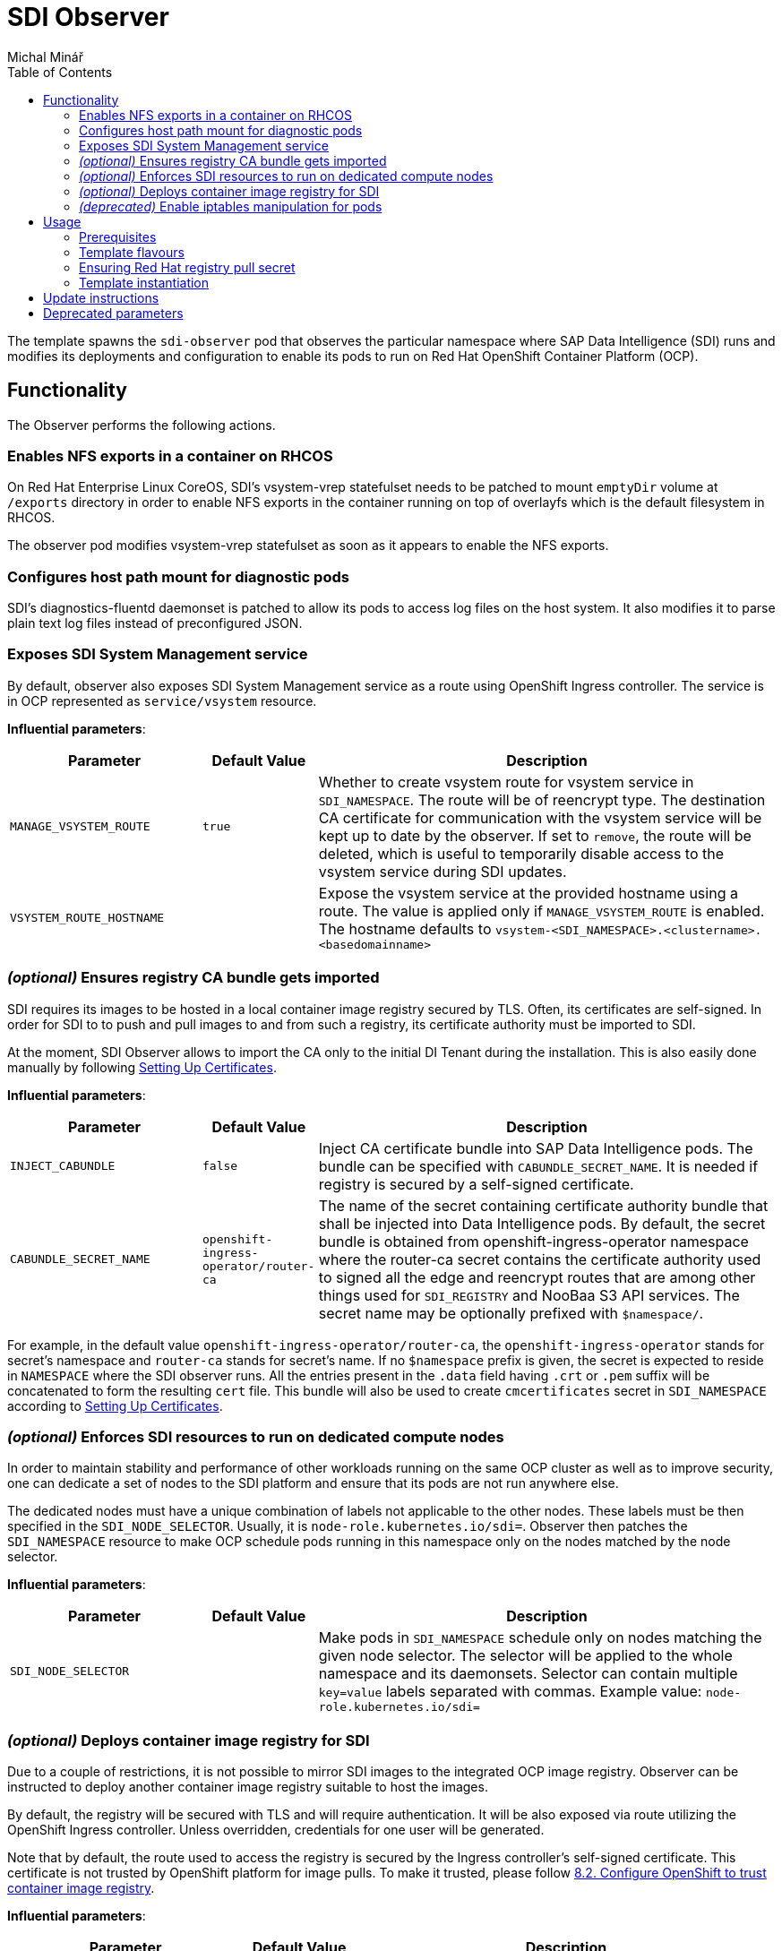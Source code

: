 = SDI Observer
Michal Minář
:toc:

The template spawns the `sdi-observer` pod that observes the
particular namespace where SAP Data Intelligence (SDI) runs and modifies
its deployments and configuration to enable its pods to run on Red Hat
OpenShift Container Platform (OCP).

== Functionality

The Observer performs the following actions.

=== Enables NFS exports in a container on RHCOS

On Red Hat Enterprise Linux CoreOS, SDI’s vsystem-vrep statefulset needs to be patched to mount
`emptyDir` volume at `/exports` directory in order to enable NFS exports in the container running
on top of overlayfs which is the default filesystem in RHCOS.

The observer pod modifies vsystem-vrep statefulset as soon as it appears to enable the NFS
exports.

=== Configures host path mount for diagnostic pods

SDI’s diagnostics-fluentd daemonset is patched to allow its pods to access log files on the host
system. It also modifies it to parse plain text log files instead of preconfigured JSON.

=== Exposes SDI System Management service

By default, observer also exposes SDI System Management service as a route using OpenShift Ingress
controller. The service is in OCP represented as `service/vsystem` resource.

*Influential parameters*:

[width="100%",cols="25%,15%,60%",options="header",]
|===
|Parameter |Default Value |Description
|`MANAGE_VSYSTEM_ROUTE` |`true` |Whether to create vsystem route for vsystem service in
`SDI_NAMESPACE`. The route will be of reencrypt type. The destination CA certificate for
communication with the vsystem service will be kept up to date by the observer. If set to
`remove`, the route will be deleted, which is useful to temporarily disable access to the vsystem
service during SDI updates.

|`VSYSTEM_ROUTE_HOSTNAME` | |Expose the vsystem service at the provided hostname using a route.
The value is applied only if `MANAGE_VSYSTEM_ROUTE` is enabled. The hostname defaults to
`vsystem-<SDI_NAMESPACE>.<clustername>.<basedomainname>`
|===

=== _(optional)_ Ensures registry CA bundle gets imported

SDI requires its images to be hosted in a local container image registry secured by TLS. Often,
its certificates are self-signed. In order for SDI to to push and pull images to and from such a
registry, its certificate authority must be imported to SDI.

At the moment, SDI Observer allows to import the CA only to the initial DI Tenant during the
installation. This is also easily done manually by following
https://help.sap.com/viewer/a8d90a56d61a49718ebcb5f65014bbe7/3.1.latest/en-US/39e8e391d5984e919725e601f089db74.html[Setting
Up Certificates].

*Influential parameters*:

[width="100%",cols="25%,15%,60%",options="header",]
|===
|Parameter |Default Value |Description
|`INJECT_CABUNDLE` |`false` |Inject CA certificate bundle into SAP Data Intelligence pods. The
bundle can be specified with `CABUNDLE_SECRET_NAME`. It is needed if registry is secured by a
self-signed certificate.

|`CABUNDLE_SECRET_NAME` |`openshift-ingress-operator/router-ca` |The name of the secret containing
certificate authority bundle that shall be injected into Data Intelligence pods. By default, the
secret bundle is obtained from openshift-ingress-operator namespace where the router-ca secret
contains the certificate authority used to signed all the edge and reencrypt routes that are among
other things used for `SDI_REGISTRY` and NooBaa S3 API services. The secret name may be optionally
prefixed with `$namespace/`.
|===

For example, in the default value `openshift-ingress-operator/router-ca`, the
`openshift-ingress-operator` stands for secret’s namespace and `router-ca` stands for secret’s
name. If no `$namespace` prefix is given, the secret is expected to reside in `NAMESPACE` where
the SDI observer runs. All the entries present in the `.data` field having `.crt` or `.pem` suffix
will be concatenated to form the resulting `cert` file. This bundle will also be used to create
`cmcertificates` secret in `SDI_NAMESPACE` according to
https://help.sap.com/viewer/a8d90a56d61a49718ebcb5f65014bbe7/3.1.latest/en-US/39e8e391d5984e919725e601f089db74.html[Setting
Up Certificates].

=== _(optional)_ Enforces SDI resources to run on dedicated compute nodes

In order to maintain stability and performance of other workloads running on the same OCP cluster
as well as to improve security, one can dedicate a set of nodes to the SDI platform and ensure
that its pods are not run anywhere else.

The dedicated nodes must have a unique combination of labels not applicable to the other nodes.
These labels must be then specified in the `SDI_NODE_SELECTOR`. Usually, it is
`node-role.kubernetes.io/sdi=`. Observer then patches the `SDI_NAMESPACE` resource to make OCP
schedule pods running in this namespace only on the nodes matched by the node selector.

*Influential parameters*:

[width="100%",cols="25%,15%,60%",options="header",]
|===
|Parameter |Default Value |Description
|`SDI_NODE_SELECTOR` | |Make pods in `SDI_NAMESPACE` schedule only on nodes matching the given
node selector. The selector will be applied to the whole namespace and its daemonsets. Selector
can contain multiple `key=value` labels separated with commas.
Example value: `node-role.kubernetes.io/sdi=`
|===

=== _(optional)_ Deploys container image registry for SDI

Due to a couple of restrictions, it is not possible to mirror SDI images to the integrated OCP
image registry. Observer can be instructed to deploy another container image registry suitable to
host the images.

By default, the registry will be secured with TLS and will require authentication. It will be also
exposed via route utilizing the OpenShift Ingress controller. Unless overridden, credentials for
one user will be generated.

Note that by default, the route used to access the registry is secured by the Ingress controller’s
self-signed certificate. This certificate is not trusted by OpenShift platform for image pulls. To
make it trusted, please follow
https://access.redhat.com/articles/5100521#ocp-configure-ca-trust[8.2. Configure OpenShift to
trust container image registry].

*Influential parameters*:

[width="100%",cols="25%,15%,60%",options="header",]
|===
| Parameter                           | Default Value   | Description
| `DEPLOY_SDI_REGISTRY`               | `false`         | Whether to deploy container image
registry for the purpose of SAP Data Intelligence. Requires project admin role attached to the
`sdi-observer` service account. If enabled, `REDHAT_REGISTRY_SECRET_NAME` must be provided.

| `SDI_REGISTRY_STORAGE_CLASS_NAME`   |                 | Unless given, the default storage class
will be used.

| `REPLACE_PERSISTENT_VOLUME_CLAIMS`  | `false`         | Whether to replace existing persistent
volume claims like the one belonging to SDI Registry.

| `SDI_REGISTRY_AUTHENTICATION`       | `basic`         | Choose the authentication method of the
SDI Registry. Value `none` disables authentication altogether. If set to `basic`, the provided
htpasswd file is used to gate the incoming authentication requests.

| `SDI_REGISTRY_USERNAME`             |                 | Will be used to generate htpasswd file
to provide authentication data to the SDI Registry service as long as
`SDI_REGISTRY_HTPASSWD_SECRET_NAME` does not exist or `REPLACE_SECRETS` is `true`.

| `SDI_REGISTRY_PASSWORD`             |                 | Will be used to generate htpasswd file
to provide authentication data to the SDI Registry service as long as
`SDI_REGISTRY_HTPASSWD_SECRET_NAME` does not exist or `REPLACE_SECRETS` is `true`.

| `SDI_REGISTRY_HTPASSWD_SECRET_NAME` |                 | A secret with htpasswd file with
authentication data for the SDI image container. If given and the secret exists, it will be used
instead of `SDI_REGISTRY_USERNAME` and `SDI_REGISTRY_PASSWORD`.

| `SDI_REGISTRY_ROUTE_HOSTNAME`       |                 | Desired hostname of the exposed registry
service. Defaults to `container-image-registry-<NAMESPACE>-apps.<cluster_name>.<base_domain>`
Overrides and obsoletes the `REGISTRY` parameter.

| `SDI_REGISTRY_VOLUME_CAPACITY`      | `120Gi`         | Volume space available for container
images.

| `SDI_REGISTRY_VOLUME_ACCESS_MODE`   | `ReadWriteOnce` | If the given
`SDI_REGISTRY_STORAGE_CLASS_NAME` or the default storate class supports `ReadWriteMany` (`RWX`)
access mode, please change this to `ReadWriteMany`.
|===

For more information, please see link:../registry/[registry] directory.

=== _(deprecated)_ Enable iptables manipulation for pods

*NOTE*: this functionality is disabled by default as there are far better alternatives.

On Red Hat Enterprise Linux CoreOS, `vsystem-iptables` containers need to be run as privileged in
order to load iptables-related kernel modules. SDI containers named `vsystem-iptables` deployed as
part of every `vsystem-app` deployment attempt to modify iptables rules without having the
necessary permissions.

The ideal solution is to pre-load these modules during node’s startup. When not feasible, this
template can also fix the permissions on-the-fly as the deployments are created. The drawback is a
slower startup of SDI components.

To enable this functionality upon OCP Template’s instantiation, one must set
`MAKE_VSYSTEM_IPTABLES_PODS_PRIVILEGED` to `true`. Or set this as the environment variable on the
observer’s deployment config.

The recommended alternative is to
https://access.redhat.com/articles/5100521#preload-kernel-modules-post[pre-load the needed kernel
modules] on the compute nodes.

If not feasible (for example on IBM Cloud platform), one can achieve the same with the
link:../node-configurator/[Node Configurator daemonset].

_Influential parameters_:

[width="100%",cols="25%,15%,60%",options="header",]
|===
|Parameter | Default value | Description
|`MAKE_VSYSTEM_IPTABLES_PODS_PRIVILEGED` | `false` |Patch deployments with `vsystem-iptables`
container to make them privileged in order to load kernel modules they need. Unless `true`, it is
assumed that the modules have been pre-loaded on the worker nodes. This will make also
`vsystem-vrep-*` pod privileged.
|===

== Usage

The template must be instantiated before the SDI installation. It is strongly recommended to run
the observer in a separate namespace from SDI.

=== Prerequisites

. OCP cluster must be healthy including all the cluster operators.
. The
  link:https://docs.openshift.com/container-platform/4.6/registry/configuring-registry-operator.html[OCP
  integrated image registry] must be properly configured and working.
. _(`ubi-build` flavour)_ Pull secret for the registry.redhat.io must be configured. 

=== Template flavours

There are three different OCP templates designed for different scenarios:

[[template-flavours]]
[width="100%",cols="17%,35%,48%",options="header",]
|===
|Flavour | Template file| Description
|`ubi-build` | link:./ocp-template.json[] | (_recommended_, _connected_, _default_) To be used in
connected OCP clusters. A local build of SDI Observer image will be performed using UBI8 as the
base image.

|`ubi-prebuilt` | link:./ocp-prebuilt-image-template.json[] | (_disconnected_) To be used in
disconnected/offline/air-gapped OCP clusters. The image must be first mirrored to a local
registry.

|`custom-build` | link:./ocp-custom-source-image-template.json[] | For non-production, it is
possible to use a custom base image (e.g. CentOS). A very limited or no support will be offered in
case of issues though.
|===

The `FLAVOUR` parameter shall be set in the `run-observer-template.sh` script described
xref:#tmpl-run[below].

=== Ensuring Red Hat registry pull secret

In order to use `ubi-build` flavour, the pull secret must be configured:

. Get a secret for accessing registry.redhat.io at
  link:https://access.redhat.com/terms-based-registry/[Red Hat Registry Service Accounts]. See
  link:https://access.redhat.com/RegistryAuthentication[Red Hat Container Registry Authentication]
  for more information.
. Create a project to host SDI Observer (e.g. `sdi-observer`):
+
....
# oc new-project sdi-observer
....
+
. Create the downloaded secret in there and add it as a pull secret for builds:
+
....
 # oc create -f rht-registry-miminar-secret.yaml
 secret/1234567-miminar-pull-secret created
 # oc secrets link default 1234567-miminar-pull-secret --for=pull
....


[[tmpl-run]]
=== Template instantiation

Assuming the SDI will be run in the `SDI_NAMESPACE` which is different from the observer
`NAMESPACE`, instantiate the template with default parameters like this:

1. Download the run script from git repository like this:
+
....
# curl -O https://raw.githubusercontent.com/redhat-sap/sap-data-intelligence/master/observer/run-observer-template.sh
....
+
2. Edit the downloaded `run-observer-template.sh` file in your favorite editor. Especially, mind
   the `FLAVOUR`, `NAMESPACE`, `SDI_NAMESPACE` parameters.
+
3. Run it in bash like this:
+
....
# bash ./run-observer-template.sh
....
+
4. Keep the modified script around for case of updates.

==== General template parameters

[width="100%",cols="25%,15%,60%",options="header",]
|===
| Parameter           | Default value   | Description
| `SDI_NAMESPACE`     | `sdi`           | Kubernetes namespace where SAP Data Intelligence runs or
will be running.

| `NAMESPACE`         | `sdi-observer`  | Kubernetes namespace where SDI Observer runs or will be
running.

| `SLCB_NAMESPACE`    | `sap-slcbridge` | Kubernetes namespace where Software Lifecycle Container
Bridge runs or will be running.

| `DRY_RUN`           | `false`         | Make SDI Observer perform no changes to k8s resources.
The observer will only output what would have been done. Use the following command to monitor its
progress: `oc logs -n $NAMESPACE -f dc/sdi-observer` 

| `OCP_MINOR_RELEASE` | `4.6`           | Determines the desired release of oc client binary. It
should match the OCP cluster's minor release.
|===

To see all the available template parameters, execute the following commands:

1. Switch to sdi-observer project:
+
....
# oc project sdi-observer
# # or alternatively, create it if it does not exist yet
# oc new-project sdi-observer
....
+
2. Make the template available on the cluster, please replace the `ocp-template.json` suffix with
   the xref:template-flavours[template file name] of your choice:
+
....
# oc create -f https://raw.githubusercontent.com/redhat-sap/sap-data-intelligence/master/observer/ocp-template.json
....
+
3. Describe the template:
+
....
# oc describe template
....

==== Disconnected OCP cluster

The prerequisite is a local registry deployed external to the OCP cluster, secured by TLS and
suitable to host the SAP Date Intelligence container images.

[[disconnected-mgmt-on]]
===== Where the management host _has_ access to internet

In this case only the OCP cluster does not have access to the internet. On the other hand,
management host has the access to reach both the local container image registry as well as OCP
cluster.

1. Mirror the SDI Observer image to the local registry. For example, on RHEL8:
+
....
# podman login local.image.registry:5000    # if the local registry requires authentication
# skopeo copy \
    docker://quay.io/miminar/sdi-observer:latest-ocp4.6 \
    docker://local.image.registry:5000/sdi-observer:latest-ocp4.6
....
+
.Please make sure to modify the `4.6` suffix according to your OCP server minor release.
+
2. Execute the same steps as outlined in xref:tmpl-run[Template instantiation] while making sure that in step 2,
   `FLAVOUR` is set to the `ocp-prebuilt` and `IMAGE_PULL_SPEC` to your `local.image.registry:5000`

===== Where the management host _lacks_ access to internet

Same as xref:disconnected-mgmt-on[] with the management host having no access to the internet.

1. On a host with access to the internet, copy the SDI Observer image to an archive on USB drive.
For example, on RHEL8:
+
....
# skopeo copy \
    docker://quay.io/miminar/sdi-observer:latest-ocp4.6 \
    oci-archive:/var/run/user/1000/usb-disk/sdi-observer.tar:latest-ocp4.6
....
+
2. Plug the USB drive to the management host and mirror the image from it to your
`local.image.registry:5000`:
+
....
# skopeo copy \
    oci-archive:/var/run/user/1000/usb-disk/sdi-observer.tar:latest-ocp4.6 \
    docker://local.image.registry:5000/sdi-observer:latest-ocp4.6
....
+
3. Execute the same steps as outlined in xref:tmpl-run[Template instantiation] while making sure
   that in step 2, `FLAVOUR` is set to the `ocp-prebuilt` and `IMAGE_PULL_SPEC` to your
   `local.image.registry:5000`

== Update instructions

So far, updates need to be performed manually.

1. Backup the previous `run-observer-template.sh` script and open it as long as available. If not
   available, run the following to see the previous environment variables:
+
....
# oc set env --list dc/sdi-observer -n "${NAMESPACE:-sdi-observer}"
....
+
2. Download the run script from git repository like this:
+
....
# curl -O https://raw.githubusercontent.com/redhat-sap/sap-data-intelligence/master/observer/run-observer-template.sh
....
+
3. Edit the downloaded `run-observer-template.sh` file in your favorite editor. Especially, mind
   the `FLAVOUR`, `NAMESPACE`, `SDI_NAMESPACE` and `OCP_MINOR_RELEASE` parameters. Compare it
   against the old `run-observer-template.sh` or against the output of
   `oc set env --list dc/sdi-observer` and update the parameters accordingly.
+
4. Continue with the xref:#tmpl-run[regular template instantiation] starting with the step 3.

== Deprecated parameters

The following parameters will be removed in future versions of SDI Observer.

[width="100%",cols="22%,12%,21%,45%",options="header",]
|===
|Parameter |Since footnote:[deprecated since SDI Observer release] |Substitutes |Description
|`REGISTRY` |0.1.13 |`SDI_REGISTRY_ROUTE_HOSTNAME`, `MANAGE_VSYSTEM_ROUTE`, `INJECT_CABUNDLE` |The registry to mark
as insecure. If not given, it will be determined from the
installer-config secret in the `SDI_NAMESPACE.` If `DEPLOY_SDI_REGISTRY`
is set to `true`, this variable will be used as the container image
registry’s hostname when creating the corresponding route.

|`MARK_REGISTRY_INSECURE` |0.1.13 |`INJECT_CABUNDLE`,
`CABUNDLE_SECRET_NAME` |Set to true if the given or configured
`REGISTRY` shall be marked as insecure in all instances of Pipeline
Modeler.

|`DEPLOY_LETSENCRYPT` |0.1.13 | |Whether to deploy letsencrypt
controller. Requires project admin role attached to the sdi-observer
service account.

|`LETSENCRYPT_REVISION` |0.1.13 | |Revision of letsencrypt repository to
check out.

|`LETSENCRYPT_REPOSITORY` |0.1.13 | |Unless given, a local copy will be
used.

|`EXPOSE_WITH_LETSENCRYPT` |0.1.13 | |Whether to expose routes annotated
for letsencrypt controller. Requires project admin role attached to the
sdi-observer service account. Letsencrypt controller must be deployed
either via this observer or cluster-wide for this to have an effect.
Defaults to the value of `DEPLOY_LETSENCRYPT`
|===
